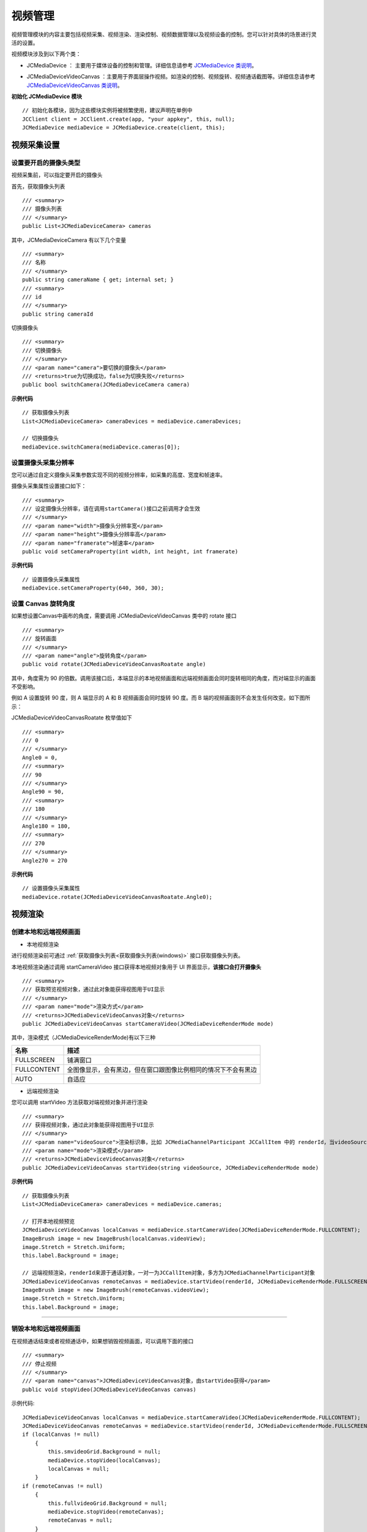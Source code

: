 
.. _视频设备管理(Windows):

视频管理
=============================

.. highlight:: csharp

视频管理模块的内容主要包括视频采集、视频渲染、渲染控制、视频数据管理以及视频设备的控制。您可以针对具体的场景进行灵活的设置。

视频模块涉及到以下两个类：

.. _JCMediaDevice(windows):

- JCMediaDevice ： 主要用于媒体设备的控制和管理。详细信息请参考 `JCMediaDevice 类说明 <http://developer.juphoon.com/portal/reference/V2.0/windows/html/034d5af6-ec04-5148-7ec5-04e27e93e8c2.htm>`_。

.. _JCMediaDeviceVideoCanvas(windows):

- JCMediaDeviceVideoCanvas ：主要用于界面层操作视频。如渲染的控制、视频旋转、视频通话截图等。详细信息请参考 `JCMediaDeviceVideoCanvas 类说明 <http://developer.juphoon.com/portal/reference/V2.0/windows/html/6a5b853c-d890-c30e-d236-5728d789ace1.htm>`_。


**初始化 JCMediaDevice 模块**

::

    // 初始化各模块，因为这些模块实例将被频繁使用，建议声明在单例中
    JCClient client = JCClient.create(app, "your appkey", this, null);           
    JCMediaDevice mediaDevice = JCMediaDevice.create(client, this);  


.. _视频采集和渲染(Windows):

视频采集设置
------------------------

设置要开启的摄像头类型
>>>>>>>>>>>>>>>>>>>>>>>>>>>>>>>

视频采集前，可以指定要开启的摄像头

.. _获取摄像头列表(windows):

首先，获取摄像头列表

::

        /// <summary>
        /// 摄像头列表
        /// </summary>
        public List<JCMediaDeviceCamera> cameras

其中，JCMediaDeviceCamera 有以下几个变量
::

        /// <summary>
        /// 名称
        /// </summary>
        public string cameraName { get; internal set; }
        /// <summary>
        /// id
        /// </summary>
        public string cameraId


切换摄像头
::

        /// <summary>
        /// 切换摄像头
        /// </summary>
        /// <param name="camera">要切换的摄像头</param>
        /// <returns>true为切换成功，false为切换失败</returns>
        public bool switchCamera(JCMediaDeviceCamera camera)


**示例代码**

::

    // 获取摄像头列表
    List<JCMediaDeviceCamera> cameraDevices = mediaDevice.cameraDevices;
    
    // 切换摄像头
    mediaDevice.switchCamera(mediaDevice.cameras[0]);


设置摄像头采集分辨率
>>>>>>>>>>>>>>>>>>>>>>>>>>>>>>>

您可以通过自定义摄像头采集参数实现不同的视频分辨率，如采集的高度、宽度和帧速率。

摄像头采集属性设置接口如下：

::

        /// <summary>
        /// 设定摄像头分辨率，请在调用startCamera()接口之前调用才会生效
        /// </summary>
        /// <param name="width">摄像头分辨率宽</param>
        /// <param name="height">摄像头分辨率高</param>
        /// <param name="framerate">帧速率</param>
        public void setCameraProperty(int width, int height, int framerate)

**示例代码**

::

    // 设置摄像头采集属性
    mediaDevice.setCameraProperty(640, 360, 30);

设置 Canvas 旋转角度
>>>>>>>>>>>>>>>>>>>>>>>>>>>>>>>>>>

如果想设置Canvas中画布的角度，需要调用 JCMediaDeviceVideoCanvas 类中的 rotate 接口
::

        /// <summary>
        /// 旋转画面
        /// </summary>
        /// <param name="angle">旋转角度</param>
        public void rotate(JCMediaDeviceVideoCanvasRoatate angle)

其中，角度需为 90 的倍数。调用该接口后，本端显示的本地视频画面和远端视频画面会同时旋转相同的角度，而对端显示的画面不受影响。

例如 A 设置旋转 90 度，则 A 端显示的 A 和 B 视频画面会同时旋转 90 度。而 B 端的视频画面则不会发生任何改变。如下图所示：

.. image:: images/rotateset.png

JCMediaDeviceVideoCanvasRoatate 枚举值如下
::

        /// <summary>
        /// 0
        /// </summary>
        Angle0 = 0,
        /// <summary>
        /// 90
        /// </summary>
        Angle90 = 90,
        /// <summary>
        /// 180
        /// </summary>
        Angle180 = 180,
        /// <summary>
        /// 270
        /// </summary>
        Angle270 = 270


**示例代码**

::

    // 设置摄像头采集属性
    mediaDevice.rotate(JCMediaDeviceVideoCanvasRoatate.Angle0);


.. _创建本地和远端视频画面(windows):

视频渲染
------------------------

创建本地和远端视频画面
>>>>>>>>>>>>>>>>>>>>>>>>>>>>>>>

.. _创建本地视频画面(windows):

- 本地视频渲染

进行视频渲染前可通过 :ref:`获取摄像头列表<获取摄像头列表(windows)>` 接口获取摄像头列表。

本地视频渲染通过调用 startCameraVideo 接口获得本地视频对象用于 UI 界面显示，**该接口会打开摄像头**
::

        /// <summary>
        /// 获取预览视频对象，通过此对象能获得视图用于UI显示
        /// </summary>
        /// <param name="mode">渲染方式</param>
        /// <returns>JCMediaDeviceVideoCanvas对象</returns>
        public JCMediaDeviceVideoCanvas startCameraVideo(JCMediaDeviceRenderMode mode)


.. _渲染模式(windows):

其中，渲染模式（JCMediaDeviceRenderMode)有以下三种

.. list-table::
   :header-rows: 1

   * - 名称
     - 描述
   * - FULLSCREEN
     - 铺满窗口
   * - FULLCONTENT
     - 全图像显示，会有黑边，但在窗口跟图像比例相同的情况下不会有黑边
   * - AUTO
     - 自适应


.. _创建远端视频画面(windows):

- 远端视频渲染

您可以调用 startVideo 方法获取对端视频对象并进行渲染
::

        /// <summary>
        /// 获得视频对象，通过此对象能获得视图用于UI显示
        /// </summary>
        /// <param name="videoSource">渲染标识串，比如 JCMediaChannelParticipant JCCallItem 中的 renderId，当videoSource 为 videoFileId 时，内部会调用 startVideoFile</param>
        /// <param name="mode">渲染模式</param>
        /// <returns>JCMediaDeviceVideoCanvas对象</returns>
        public JCMediaDeviceVideoCanvas startVideo(string videoSource, JCMediaDeviceRenderMode mode)


**示例代码**

::

    // 获取摄像头列表
    List<JCMediaDeviceCamera> cameraDevices = mediaDevice.cameras;
    
    // 打开本地视频预览
    JCMediaDeviceVideoCanvas localCanvas = mediaDevice.startCameraVideo(JCMediaDeviceRenderMode.FULLCONTENT);  
    ImageBrush image = new ImageBrush(localCanvas.videoView);
    image.Stretch = Stretch.Uniform;
    this.label.Background = image;
    
    // 远端视频渲染，renderId来源于通话对象，一对一为JCCallItem对象，多方为JCMediaChannelParticipant对象        
    JCMediaDeviceVideoCanvas remoteCanvas = mediaDevice.startVideo(renderId, JCMediaDeviceRenderMode.FULLSCREEN);
    ImageBrush image = new ImageBrush(remoteCanvas.videoView);
    image.Stretch = Stretch.Uniform;
    this.label.Background = image;


^^^^^^^^^^^^^^^^^^^^^^^^^^^^^^^^^^^^^^^

.. _销毁本地和远端视频画面(windows):

销毁本地和远端视频画面
>>>>>>>>>>>>>>>>>>>>>>>>>>>>>>>

在视频通话结束或者视频通话中，如果想销毁视频画面，可以调用下面的接口
::

        /// <summary>
        /// 停止视频
        /// </summary>
        /// <param name="canvas">JCMediaDeviceVideoCanvas对象，由startVideo获得</param>
        public void stopVideo(JCMediaDeviceVideoCanvas canvas)


示例代码::

    JCMediaDeviceVideoCanvas localCanvas = mediaDevice.startCameraVideo(JCMediaDeviceRenderMode.FULLCONTENT);
    JCMediaDeviceVideoCanvas remoteCanvas = mediaDevice.startVideo(renderId, JCMediaDeviceRenderMode.FULLSCREEN);
    if (localCanvas != null)
        {
            this.smvideoGrid.Background = null;
            mediaDevice.stopVideo(localCanvas);
            localCanvas = null;
        }
    if (remoteCanvas != null)
        {
            this.fullvideoGrid.Background = null;
            mediaDevice.stopVideo(remoteCanvas);
            remoteCanvas = null;
        }

^^^^^^^^^^^^^^^^^^^^^^^^^^^^^^^^^

视频通话截图
>>>>>>>>>>>>>>>>>>>>>>>>>>>>>>>
::

        /// <summary>
        /// 视频通话截图
        /// </summary>
        /// <param name="width">截屏宽度像素，-1为视频源像素</param>
        /// <param name="height">截屏高度像素，-1为视频源像素</param>
        /// <param name="filePath">文件路径</param>
        /// <returns>是否成功</returns>
        public bool snapshot(int width, int height, string filePath)

^^^^^^^^^^^^^^^^^^^^^^^^^^^^^^^^^

渲染控制
---------------------------

更新视频渲染标识
>>>>>>>>>>>>>>>>>>>>>>>>>>>>>>>

如果想替换当前摄像头视频画面，可以调用下面的接口
::

        /// <summary>
        /// 更新视频渲染标识
        /// </summary>
        /// <param name="videoSource">渲染标识</param>
        /// <returns>成功失败</returns>
        public bool replace(string videoSource)


暂停渲染
>>>>>>>>>>>>>>>>>>>>>>>>>>>>>>>

如果想暂停画面的渲染可以调用如下接口
::

    /// <summary>
    /// 暂停渲染
    /// </summary>
    /// <returns>成功失败</returns>
    public bool pause()


恢复渲染
>>>>>>>>>>>>>>>>>>>>>>>>>>>>>>>

如果想对已暂停的画面继续进行渲染，可以调用下面的接口
::

    /// <summary>
    /// 恢复渲染
    /// </summary>
    /// <returns>成功失败</returns>
    public bool resume()


^^^^^^^^^^^^^^^^^^^^^^^^^^^^^^^^^^^^^

视频设备管理
------------------------

视频设备管理主要用到 JCMediaDevice 类中的方法，具体如下：

获取当前使用摄像头和默认摄像头
>>>>>>>>>>>>>>>>>>>>>>>>>>>>>>>
::

        /// <summary>
        /// 当前使用摄像头
        /// </summary>
        public JCMediaDeviceCamera camera
        
        /// <summary>
        /// 默认摄像头
        /// </summary>
        public JCMediaDeviceCamera defaultCamera


开启关闭摄像头
>>>>>>>>>>>>>>>>>>>>>>>>>>>>>>>

::

    /// <summary>
    /// 开启摄像头
    /// </summary>
    /// <returns>true为开启成功，false为开启失败</returns>
    public bool startCamera()

    /// <summary>
    /// 关闭摄像头
    /// </summary>
    /// <returns>true为关闭成功，false为关闭失败</returns>
    public bool stopCamera()


切换摄像头
>>>>>>>>>>>>>>>>>>>>>>>>>>>>>>>

::

    /// <summary>
    /// 切换摄像头
    /// </summary>
    /// <param name="camera">要切换的摄像头</param>
    /// <returns>true为切换成功，false为切换失败</returns>
    public bool switchCamera(JCMediaDeviceCamera camera)

**示例代码**

::

    // 打开摄像头
    mediaDevice.startCamera();

    // 关闭摄像头
    mediaDevice.stopCamera();

    // 切换摄像头
    mediaDevice.switchCamera(mediaDevice.cameras[0]);